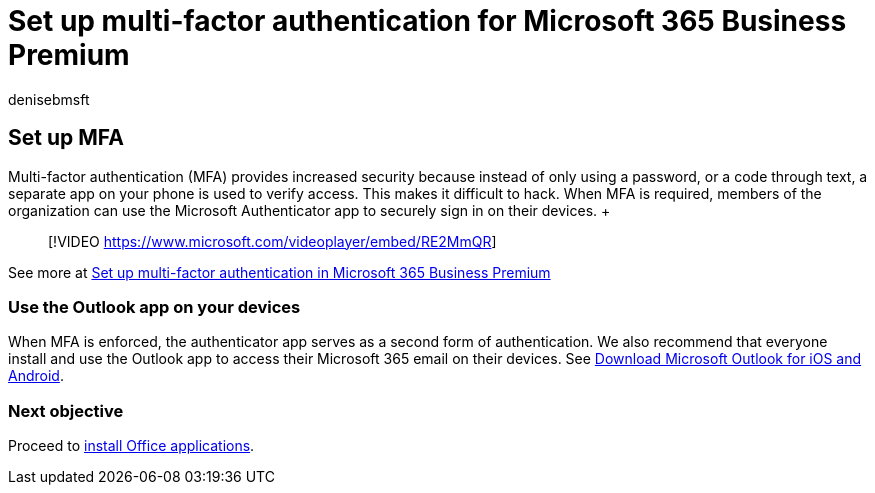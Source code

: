 = Set up multi-factor authentication for Microsoft 365 Business Premium
:audience: Admin
:author: denisebmsft
:description: Set up multi-factor authentication for phones in Microsoft Business Premium. Increase your security by using Microsoft Business Premium's MFA features for your phone.
:f1.keywords: ["NOCSH"]
:manager: dansimp
:ms.author: deniseb
:ms.collection: ["M365-Campaigns", "m365solution-smb", "highpri"]
:ms.custom: ["MiniMaven"]
:ms.date: 09/15/2022
:ms.localizationpriority: high
:ms.service: microsoft-365-security
:ms.subservice: other
:ms.topic: conceptual
:search.appverid: ["BCS160", "MET150", "MOE150"]

== Set up MFA

Multi-factor authentication (MFA) provides increased security because instead of only using a password, or a code through text, a separate app on your phone is used to verify access.
This makes it difficult to hack.
When MFA is required, members of the organization can use the Microsoft Authenticator app to securely sign in on their devices.
+  +

____
[!VIDEO https://www.microsoft.com/videoplayer/embed/RE2MmQR]
____

See more at https://support.office.com/article/a32541df-079c-420d-9395-9d59354f7225[Set up multi-factor authentication in Microsoft 365 Business Premium]

=== Use the Outlook app on your devices

When MFA is enforced, the authenticator app serves as a second form of authentication.
We also recommend that everyone install and use the Outlook app to access their Microsoft 365 email on their devices.
See https://www.microsoft.com/microsoft-365/outlook-mobile-for-android-and-ios[Download Microsoft Outlook for iOS and Android].

=== Next objective

Proceed to xref:m365bp-install-office-apps.adoc[install Office applications].
